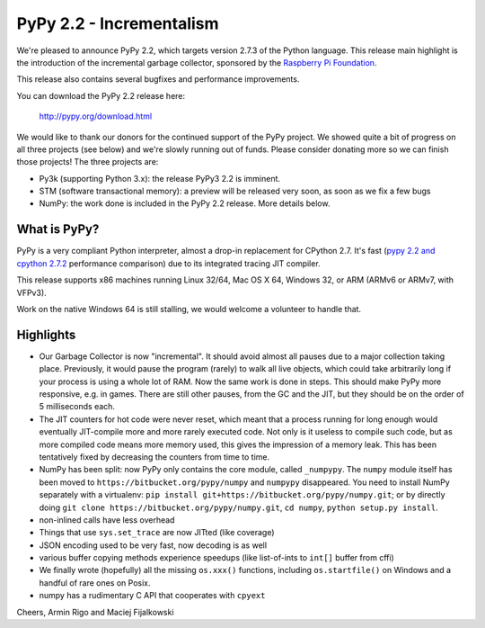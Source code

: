 =======================================
PyPy 2.2 - Incrementalism
=======================================

We're pleased to announce PyPy 2.2, which targets version 2.7.3 of the Python
language. This release main highlight is the introduction of the incremental
garbage collector, sponsored by the `Raspberry Pi Foundation`_.

This release also contains several bugfixes and performance improvements. 

You can download the PyPy 2.2 release here:

    http://pypy.org/download.html

We would like to thank our donors for the continued support of the PyPy
project. We showed quite a bit of progress on all three projects (see below)
and we're slowly running out of funds.
Please consider donating more so we can finish those projects!  The three
projects are:

* Py3k (supporting Python 3.x): the release PyPy3 2.2 is imminent.

* STM (software transactional memory): a preview will be released very soon,
  as soon as we fix a few bugs

* NumPy: the work done is included in the PyPy 2.2 release. More details below.

.. _`Raspberry Pi Foundation`: http://www.raspberrypi.org

What is PyPy?
=============

PyPy is a very compliant Python interpreter, almost a drop-in replacement for
CPython 2.7. It's fast (`pypy 2.2 and cpython 2.7.2`_ performance comparison)
due to its integrated tracing JIT compiler.

This release supports x86 machines running Linux 32/64, Mac OS X 64, Windows
32, or ARM (ARMv6 or ARMv7, with VFPv3).

Work on the native Windows 64 is still stalling, we would welcome a volunteer
to handle that.

.. _`pypy 2.2 and cpython 2.7.2`: http://speed.pypy.org

Highlights
==========

* Our Garbage Collector is now "incremental".  It should avoid almost
  all pauses due to a major collection taking place.  Previously, it
  would pause the program (rarely) to walk all live objects, which
  could take arbitrarily long if your process is using a whole lot of
  RAM.  Now the same work is done in steps.  This should make PyPy
  more responsive, e.g. in games.  There are still other pauses, from
  the GC and the JIT, but they should be on the order of 5
  milliseconds each.

* The JIT counters for hot code were never reset, which meant that a
  process running for long enough would eventually JIT-compile more
  and more rarely executed code.  Not only is it useless to compile
  such code, but as more compiled code means more memory used, this
  gives the impression of a memory leak.  This has been tentatively
  fixed by decreasing the counters from time to time.

* NumPy has been split: now PyPy only contains the core module, called
  ``_numpypy``.  The ``numpy`` module itself has been moved to
  ``https://bitbucket.org/pypy/numpy`` and ``numpypy`` disappeared.
  You need to install NumPy separately with a virtualenv:
  ``pip install git+https://bitbucket.org/pypy/numpy.git``;
  or by directly doing
  ``git clone https://bitbucket.org/pypy/numpy.git``,
  ``cd numpy``, ``python setup.py install``.

* non-inlined calls have less overhead

* Things that use ``sys.set_trace`` are now JITted (like coverage)

* JSON encoding used to be very fast, now decoding is as well

* various buffer copying methods experience speedups (like list-of-ints to
  ``int[]`` buffer from cffi)

* We finally wrote (hopefully) all the missing ``os.xxx()`` functions,
  including ``os.startfile()`` on Windows and a handful of rare ones
  on Posix.

* numpy has a rudimentary C API that cooperates with ``cpyext``

Cheers,
Armin Rigo and Maciej Fijalkowski
